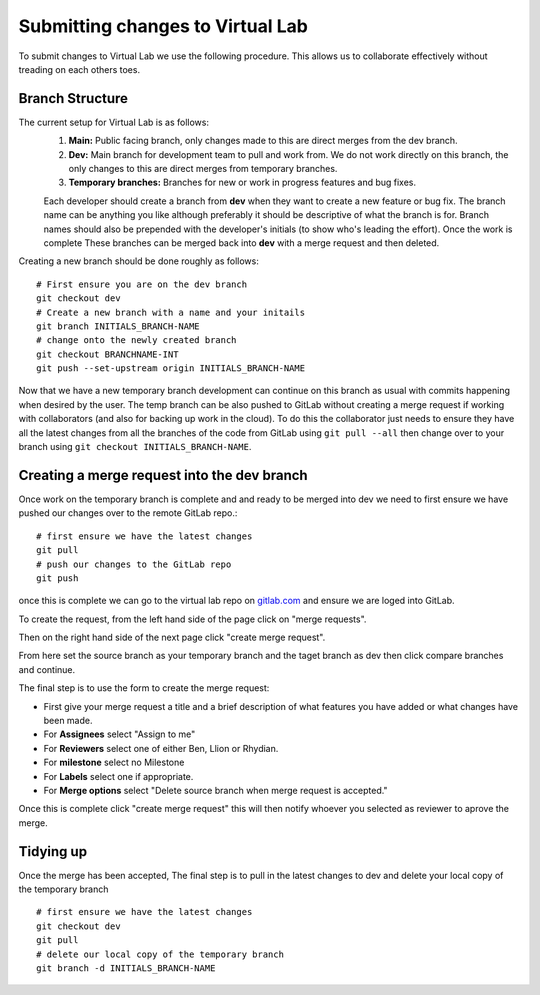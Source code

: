 Submitting changes to Virtual Lab
=================================
To submit changes to Virtual Lab we use the following procedure. This allows us to collaborate effectively without treading on each others toes.

Branch Structure
****************
The current setup for Virtual Lab is as follows:
 1. **Main:** Public facing branch, only changes made to this are direct merges from the dev branch.
 2. **Dev:** Main branch for development team to pull and work from. We do not work directly on this branch, the only changes to this are direct merges from temporary branches.
 3. **Temporary branches:** Branches for new or work in progress features and bug fixes.

 Each developer should create a branch from **dev** when they want to create a new feature or bug fix.
 The branch name can be anything you like although preferably it should be descriptive of what the branch is for. Branch names should also be prepended with the developer's initials (to show who's leading the effort). Once the work is complete These branches can be merged back into **dev** with a merge request and then deleted.
 
Creating a new branch should be done roughly as follows::

    # First ensure you are on the dev branch
    git checkout dev 
    # Create a new branch with a name and your initails
    git branch INITIALS_BRANCH-NAME
    # change onto the newly created branch
    git checkout BRANCHNAME-INT
    git push --set-upstream origin INITIALS_BRANCH-NAME
    
Now that we have a new temporary branch development can continue on this branch as usual with commits happening when desired by the user. The temp branch can be also pushed to GitLab without creating a merge request if working with collaborators (and also for backing up work in the cloud). To do this the collaborator just needs to ensure they have all the latest changes from all the branches of the code from GitLab using ``git pull --all`` then change over to your branch using ``git checkout INITIALS_BRANCH-NAME``.



Creating a merge request into the dev branch
********************************************

Once work on the temporary branch is complete and and ready to be merged into dev we need to first ensure we have pushed our changes over to the remote GitLab repo.::

    # first ensure we have the latest changes
    git pull
    # push our changes to the GitLab repo
    git push

once this is complete we can go to the virtual lab repo on `gitlab.com <https://gitlab.com/ibsim/virtuallab>`_ and ensure we are loged into GitLab.

To create the request, from the left hand side of the page click on "merge requests".

.. image:: https://gitlab.com/ibsim/media/-/raw/master/images/docs/screenshots/GitLab.png
   :alt: insert screenshot of GitLab here. 

Then on the right hand side of the next page click "create merge request".

.. image:: https://gitlab.com/ibsim/media/-/raw/master/images/docs/screenshots/GitLab2.png
   :alt: insert screenshot of GitLab here.

From here set the source branch as your temporary branch and the taget branch as dev then click compare branches and continue.

.. image:: https://gitlab.com/ibsim/media/-/raw/master/images/docs/screenshots/GitLab3.png
   :alt: insert screenshot of GitLab here.

The final step is to use the form to create the merge request:

* First give your merge request a title and a brief description of what features you have added or what changes have been made.
* For **Assignees** select "Assign to me"
* For **Reviewers** select one of either Ben, Llion or Rhydian.
* For **milestone** select no Milestone
* For **Labels** select one if appropriate.
* For **Merge options** select "Delete source branch when merge request is accepted."

Once this is complete click "create merge request" this will then notify whoever you selected as reviewer to aprove the merge. 

Tidying up
**********

Once the merge has been accepted, The final step is to pull in the latest changes to dev and delete your local copy of the temporary branch ::
  
    # first ensure we have the latest changes
    git checkout dev
    git pull
    # delete our local copy of the temporary branch
    git branch -d INITIALS_BRANCH-NAME
